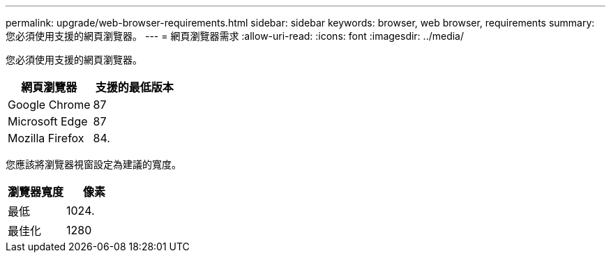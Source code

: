---
permalink: upgrade/web-browser-requirements.html 
sidebar: sidebar 
keywords: browser, web browser, requirements 
summary: 您必須使用支援的網頁瀏覽器。 
---
= 網頁瀏覽器需求
:allow-uri-read: 
:icons: font
:imagesdir: ../media/


[role="lead"]
您必須使用支援的網頁瀏覽器。

[cols="1a,1a"]
|===
| 網頁瀏覽器 | 支援的最低版本 


 a| 
Google Chrome
 a| 
87



 a| 
Microsoft Edge
 a| 
87



 a| 
Mozilla Firefox
 a| 
84.

|===
您應該將瀏覽器視窗設定為建議的寬度。

[cols="1a,1a"]
|===
| 瀏覽器寬度 | 像素 


 a| 
最低
 a| 
1024.



 a| 
最佳化
 a| 
1280

|===